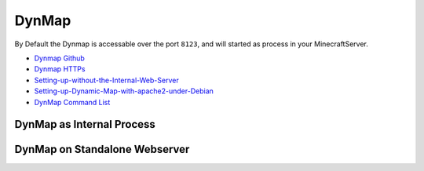 DynMap
====================

By Default the Dynmap is accessable over the port ``8123``, and will started as process in your MinecraftServer.

* `Dynmap Github <https://github.com/webbukkit/dynmap>`_
* `Dynmap HTTPs <https://www.reddit.com/r/admincraft/comments/8j2cbg/setting_up_dynmap_on_a_standalone_webserver_using/>`_
* `Setting-up-without-the-Internal-Web-Server <https://github.com/webbukkit/dynmap/wiki/Setting-up-without-the-Internal-Web-Server>`_
* `Setting-up-Dynamic-Map-with-apache2-under-Debian <https://github.com/webbukkit/dynmap/wiki/Setting-up-Dynamic-Map-with-apache2-under-Debian>`_
* `DynMap Command List <https://github.com/webbukkit/dynmap/wiki/Commands>`_


DynMap as Internal Process
---------------------------------

.. uml::

    node "minecraft server" as mcServer {
      interface "8123" as intDymamp
      interface "25565" as intGameServer
      artifact "mc.jar" as  artifactServer

      artifactServer --- intDymamp
      artifactServer --- intGameServer

    }


DynMap on Standalone Webserver
---------------------------------

.. uml::

   Alice -> Bob: Hi!
   Alice <- Bob: How are you?
